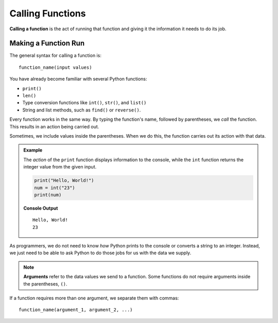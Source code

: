 Calling Functions
=================

.. index::
   single: function; call

**Calling a function** is the act of running that function and giving it the
information it needs to do its job.

Making a Function Run
---------------------

The general syntax for calling a function is:

::

   function_name(input values)

You have already become familiar with several Python functions:

- ``print()``
- ``len()``
- Type conversion functions like ``int()``, ``str()``, and ``list()``
- String and list methods, such as ``find()`` or ``reverse()``.

Every function works in the same way. By typing the function's name, followed by
parentheses, we *call* the function. This results in an action being carried
out.

Sometimes, we include values inside the parentheses. When we do this, the
function carries out its action with that data.

.. admonition:: Example

   The *action* of the ``print`` function displays information to the console,
   while the ``int`` function returns the integer value from the given input.

   .. sourcecode:: python

      print("Hello, World!")
      num = int("23")
      print(num)

   **Console Output**

   ::

      Hello, World!
      23

As programmers, we do not need to know *how* Python prints to the console or
converts a string to an integer. Instead, we just need to be able to ask Python
to do those jobs for us with the data we supply.

.. admonition:: Note

   .. index:: ! argument
   
   **Arguments** refer to the data values we send to a function. Some functions
   do not require arguments inside the parentheses, ``()``.

If a function requires more than one argument, we separate them with commas:

::

   function_name(argument_1, argument_2, ...)
